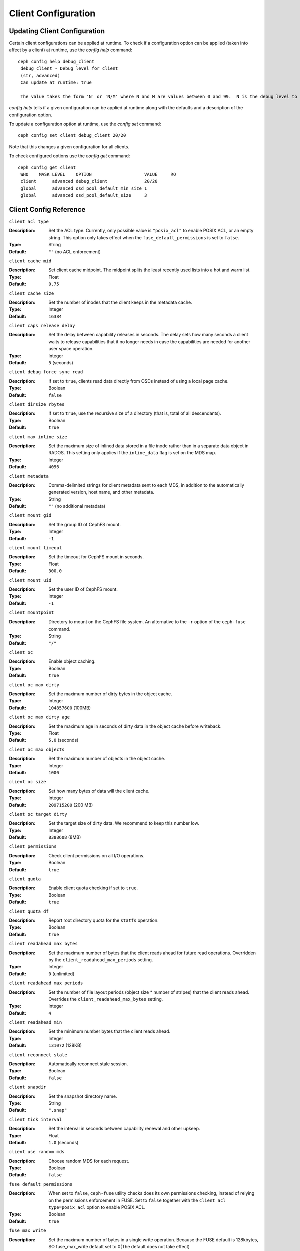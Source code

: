 Client Configuration
====================

Updating Client Configuration
-----------------------------

Certain client configurations can be applied at runtime. To check if a configuration option can be applied (taken into affect by a client) at runtime, use the `config help` command::

   ceph config help debug_client
    debug_client - Debug level for client
    (str, advanced)                                                                                                                      Default: 0/5
    Can update at runtime: true

    The value takes the form 'N' or 'N/M' where N and M are values between 0 and 99.  N is the debug level to log (all values below this are included), and M is the level to gather and buffer in memory.  In the event of a crash, the most recent items <= M are dumped to the log file.

`config help` tells if a given configuration can be applied at runtime along with the defaults and a description of the configuration option.

To update a configuration option at runtime, use the `config set` command::

   ceph config set client debug_client 20/20

Note that this changes a given configuration for all clients.

To check configured options use the `config get` command::

   ceph config get client
    WHO    MASK LEVEL    OPTION                    VALUE     RO 
    client      advanced debug_client              20/20          
    global      advanced osd_pool_default_min_size 1            
    global      advanced osd_pool_default_size     3            

Client Config Reference
------------------------

``client acl type``

:Description: Set the ACL type. Currently, only possible value is ``"posix_acl"`` to enable POSIX ACL, or an empty string. This option only takes effect when the ``fuse_default_permissions`` is set to ``false``.

:Type: String
:Default: ``""`` (no ACL enforcement)

``client cache mid``

:Description: Set client cache midpoint. The midpoint splits the least recently used lists into a hot and warm list.
:Type: Float
:Default: ``0.75``

``client cache size``

:Description: Set the number of inodes that the client keeps in the metadata cache.
:Type: Integer
:Default: ``16384``

``client caps release delay``

:Description: Set the delay between capability releases in seconds. The delay sets how many seconds a client waits to release capabilities that it no longer needs in case the capabilities are needed for another user space operation.
:Type: Integer
:Default: ``5`` (seconds)

``client debug force sync read``

:Description: If set to ``true``, clients read data directly from OSDs instead of using a local page cache.
:Type: Boolean
:Default: ``false``

``client dirsize rbytes``

:Description: If set to ``true``, use the recursive size of a directory (that is, total of all descendants).
:Type: Boolean
:Default: ``true``

``client max inline size``

:Description: Set the maximum size of inlined data stored in a file inode rather than in a separate data object in RADOS. This setting only applies if the ``inline_data`` flag is set on the MDS map.
:Type: Integer
:Default: ``4096``

``client metadata``

:Description: Comma-delimited strings for client metadata sent to each MDS, in addition to the automatically generated version, host name, and other metadata.
:Type: String
:Default: ``""`` (no additional metadata)

``client mount gid``

:Description: Set the group ID of CephFS mount.
:Type: Integer
:Default: ``-1``

``client mount timeout``

:Description: Set the timeout for CephFS mount in seconds.
:Type: Float
:Default: ``300.0``

``client mount uid``

:Description: Set the user ID of CephFS mount.
:Type: Integer
:Default: ``-1``

``client mountpoint``

:Description: Directory to mount on the CephFS file system. An alternative to the ``-r`` option of the ``ceph-fuse`` command.
:Type: String
:Default: ``"/"``

``client oc``

:Description: Enable object caching.
:Type: Boolean
:Default: ``true``

``client oc max dirty``

:Description: Set the maximum number of dirty bytes in the object cache.
:Type: Integer
:Default: ``104857600`` (100MB)

``client oc max dirty age``

:Description: Set the maximum age in seconds of dirty data in the object cache before writeback.
:Type: Float
:Default: ``5.0`` (seconds)

``client oc max objects``

:Description: Set the maximum number of objects in the object cache.
:Type: Integer
:Default: ``1000``

``client oc size``

:Description: Set how many bytes of data will the client cache.
:Type: Integer
:Default: ``209715200`` (200 MB)

``client oc target dirty``

:Description: Set the target size of dirty data. We recommend to keep this number low.
:Type: Integer
:Default: ``8388608`` (8MB)

``client permissions``

:Description: Check client permissions on all I/O operations.
:Type: Boolean
:Default: ``true``

``client quota``

:Description: Enable client quota checking if set to ``true``.
:Type: Boolean
:Default: ``true``

``client quota df``

:Description: Report root directory quota for the ``statfs`` operation.
:Type: Boolean
:Default: ``true``

``client readahead max bytes``

:Description: Set the maximum number of bytes that the client reads ahead for future read operations. Overridden by the ``client_readahead_max_periods`` setting.
:Type: Integer
:Default: ``0`` (unlimited)

``client readahead max periods``

:Description: Set the number of file layout periods (object size * number of stripes) that the client reads ahead. Overrides the ``client_readahead_max_bytes`` setting.
:Type: Integer
:Default: ``4``

``client readahead min``

:Description: Set the minimum number bytes that the client reads ahead.
:Type: Integer
:Default: ``131072`` (128KB)

``client reconnect stale``

:Description: Automatically reconnect stale session.
:Type: Boolean
:Default: ``false``

``client snapdir``

:Description: Set the snapshot directory name.
:Type: String
:Default: ``".snap"``

``client tick interval``

:Description: Set the interval in seconds between capability renewal and other upkeep.
:Type: Float
:Default: ``1.0`` (seconds)

``client use random mds``

:Description: Choose random MDS for each request.
:Type: Boolean
:Default: ``false``

``fuse default permissions``

:Description: When set to ``false``, ``ceph-fuse`` utility checks does its own permissions checking, instead of relying on the permissions enforcement in FUSE. Set to ``false`` together with the ``client acl type=posix_acl`` option to enable POSIX ACL.
:Type: Boolean
:Default: ``true``

``fuse max write``

:Description: Set the maximum number of bytes in a single write operation.  Because the FUSE default is 128kbytes, SO fuse_max_write default set to 0(The default does not take effect)
:Type: Integer
:Default: ``0``

``fuse disable pagecache``

:Description: If set to ``true``, kernel page cache is disabled for ceph-fuse mount. Because when multiple clients read/write to a file at the same time, reader may get stale data from page cache. (Due to limitation of fuse, ceph-fuse can't disable page cache dynamically)
:Type: Boolean
:Default: ``false``

Developer Options
#################

.. important:: These options are internal. They are listed here only to complete the list of options.

``client debug getattr caps``

:Description: Check if the reply from the MDS contains required capabilities.
:Type: Boolean
:Default: ``false``

``client debug inject tick delay``

:Description: Add artificial delay between client ticks.
:Type: Integer
:Default: ``0``

``client inject fixed oldest tid``

:Description:
:Type: Boolean
:Default: ``false``

``client inject release failure``

:Description:
:Type: Boolean
:Default: ``false``

``client trace``

:Description: The path to the trace file for all file operations. The output is designed to be used by the Ceph `synthetic client <../../man/8/ceph-syn>`_.
:Type: String
:Default: ``""`` (disabled)

